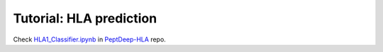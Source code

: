 Tutorial: HLA prediction
==========================

Check `HLA1_Classifier.ipynb <https://github.com/MannLabs/PeptDeep-HLA/blob/master/nbs/HLA1_Classifier.ipynb>`_
in `PeptDeep-HLA <https://github.com/MannLabs/PeptDeep-HLA>`_ repo.
